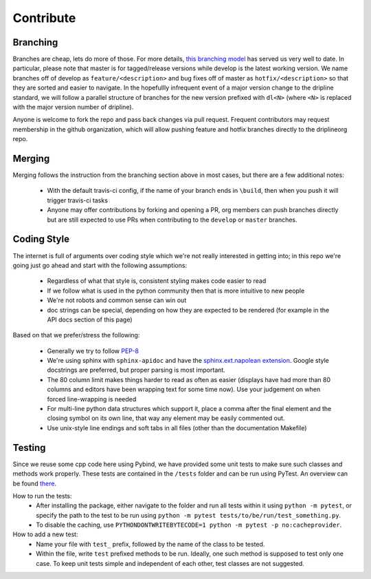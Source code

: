 ##########
Contribute
##########


Branching
=========

Branches are cheap, lets do more of those.
For more details, `this branching model <nvie.com/posts/a-successful-git-branching-model>`_ has served us very well to date.
In particular, please note that master is for tagged/release versions while develop is the latest working version.
We name branches off of develop as ``feature/<description>`` and bug fixes off of master as ``hotfix/<description>`` so that they are sorted and easier to navigate.
In the hopefullly infrequent event of a major version change to the dripline standard, we will follow a parallel structure of branches for the new version prefixed with ``dl<N>`` (where ``<N>`` is replaced with the major version number of dripline).

Anyone is welcome to fork the repo and pass back changes via pull request.
Frequent contributors may request membership in the github organization, which will allow pushing feature and hotfix branches directly to the driplineorg repo.


Merging
=======

Merging follows the instruction from the branching section above in most cases, but there are a few additional notes:

  - With the default travis-ci config, if the name of your branch ends in ``\build``, then when you push it will trigger travis-ci tasks
  - Anyone may offer contributions by forking and opening a PR, org members can push branches directly but are still expected to use PRs when contributing to the ``develop`` or ``master`` branches.


Coding Style
============

The internet is full of arguments over coding style which we're not really interested in getting into; in this repo we're going just go ahead and start with the following assumptions:

  - Regardless of what that style is, consistent styling makes code easier to read
  - If we follow what is used in the python community then that is more intuitive to new people
  - We're not robots and common sense can win out
  - doc strings can be special, depending on how they are expected to be rendered (for example in the API docs section of this page)

Based on that we prefer/stress the following:

  - Generally we try to follow `PEP-8 <https://www.python.org/dev/peps/pep-0008/>`_
  - We're using sphinx with ``sphinx-apidoc`` and have the `sphinx.ext.napolean extension <https://www.sphinx-doc.org/en/master/usage/extensions/napoleon.html>`_. Google style docstrings are preferred, but proper parsing is most important.
  - The 80 column limit makes things harder to read as often as easier (displays have had more than 80 columns and editors have been wrapping text for some time now). Use your judgement on when forced line-wrapping is needed
  - For multi-line python data structures which support it, place a comma after the final element and the closing symbol on its own line, that way any element may be easily commented out.
  - Use unix-style line endings and soft tabs in all files (other than the documentation Makefile)


Testing
============

Since we reuse some cpp code here using Pybind, we have provided some unit tests to make sure such classes and methods work properly. These tests are contained in the ``/tests`` folder and can be run using PyTest. An overview can be found `there <http://doc.pytest.org/en/5.3.5/goodpractices.html/>`_.

How to run the tests:
  - After installing the package, either navigate to the folder and run all tests within it using ``python -m pytest``, or specify the path to the test to be run using ``python -m pytest tests/to/be/run/test_something.py``.
  - To disable the caching, use ``PYTHONDONTWRITEBYTECODE=1 python -m pytest -p no:cacheprovider``.

How to add a new test:
  - Name your file with ``test_`` prefix, followed by the name of the class to be tested.
  - Within the file, write ``test`` prefixed methods to be run. Ideally, one such method is supposed to test only one case. To keep unit tests simple and independent of each other, test classes are not suggested.
